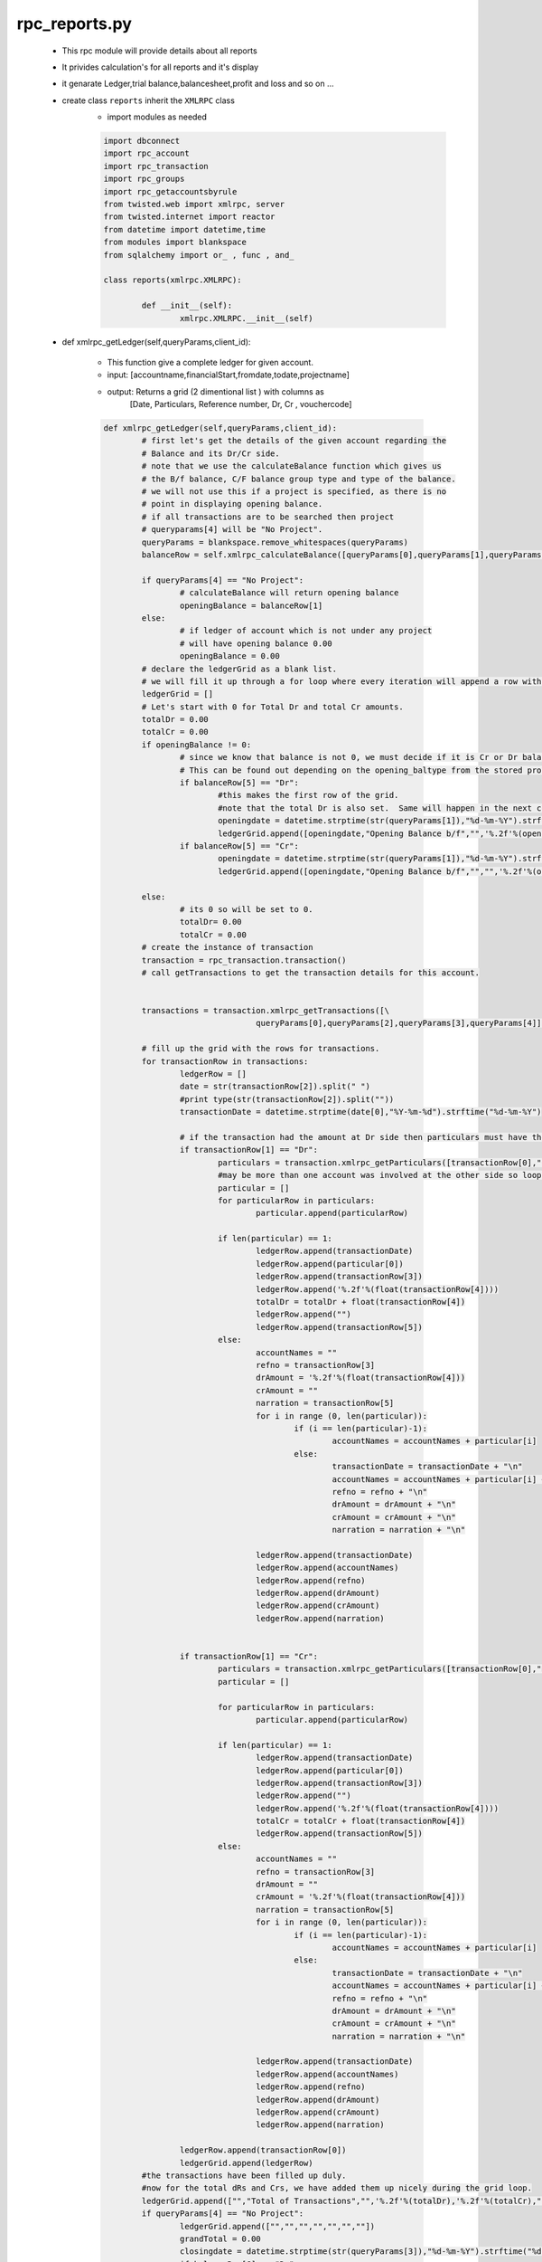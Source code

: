rpc_reports.py
++++++++++++++

	+ This rpc module will provide details about all reports
	+ It privides calculation's for all reports and it's display
	+ it genarate Ledger,trial balance,balancesheet,profit and loss
	  and so on ...  
	+ create class ``reports`` inherit the ``XMLRPC`` class
		- import modules as needed
		
		.. code-block:: python
		
			import dbconnect
			import rpc_account
			import rpc_transaction
			import rpc_groups
			import rpc_getaccountsbyrule
			from twisted.web import xmlrpc, server
			from twisted.internet import reactor
			from datetime import datetime,time
			from modules import blankspace
			from sqlalchemy import or_ , func , and_

			class reports(xmlrpc.XMLRPC):
	
				def __init__(self):
					xmlrpc.XMLRPC.__init__(self)
	
	+ def xmlrpc_getLedger(self,queryParams,client_id):
		
		- This function give a complete ledger for given account.  
		- input: [accountname,financialStart,fromdate,todate,projectname]
		- output: Returns a grid (2 dimentional list ) with columns as 
			[Date, Particulars, Reference number, Dr, Cr , vouchercode]
		
		.. code-block:: python
		
			def xmlrpc_getLedger(self,queryParams,client_id):
				# first let's get the details of the given account regarding the
				# Balance and its Dr/Cr side.
				# note that we use the calculateBalance function which gives us
				# the B/f balance, C/F balance group type and type of the balance.
				# we will not use this if a project is specified, as there is no 
				# point in displaying opening balance.
				# if all transactions are to be searched then project 
				# queryparams[4] will be "No Project".
				queryParams = blankspace.remove_whitespaces(queryParams)
				balanceRow = self.xmlrpc_calculateBalance([queryParams[0],queryParams[1],queryParams[2],queryParams[3]],client_id)
		
				if queryParams[4] == "No Project":
					# calculateBalance will return opening balance 
					openingBalance = balanceRow[1]
				else:
					# if ledger of account which is not under any project 
					# will have opening balance 0.00
					openingBalance = 0.00
				# declare the ledgerGrid as a blank list.
				# we will fill it up through a for loop where every iteration will append a row with 5 columns.
				ledgerGrid = []
				# Let's start with 0 for Total Dr and total Cr amounts.
				totalDr = 0.00
				totalCr = 0.00
				if openingBalance != 0:
					# since we know that balance is not 0, we must decide if it is Cr or Dr balance.
					# This can be found out depending on the opening_baltype from the stored procedure calculateBalance.
					if balanceRow[5] == "Dr":
						#this makes the first row of the grid.
						#note that the total Dr is also set.  Same will happen in the next condition for Cr.
						openingdate = datetime.strptime(str(queryParams[1]),"%d-%m-%Y").strftime("%d-%m-%Y")
						ledgerGrid.append([openingdate,"Opening Balance b/f","",'%.2f'%(openingBalance),"","",""])
					if balanceRow[5] == "Cr":
						openingdate = datetime.strptime(str(queryParams[1]),"%d-%m-%Y").strftime("%d-%m-%Y")
						ledgerGrid.append([openingdate,"Opening Balance b/f","","",'%.2f'%(openingBalance),"",""])
				
				else:
					# its 0 so will be set to 0.
					totalDr= 0.00
					totalCr = 0.00
				# create the instance of transaction 
				transaction = rpc_transaction.transaction()
				# call getTransactions to get the transaction details for this account.
		
		
				transactions = transaction.xmlrpc_getTransactions([\
							queryParams[0],queryParams[2],queryParams[3],queryParams[4]],client_id)
		
				# fill up the grid with the rows for transactions.
				for transactionRow in transactions:
					ledgerRow = []
					date = str(transactionRow[2]).split(" ")
					#print type(str(transactionRow[2]).split(""))
					transactionDate = datetime.strptime(date[0],"%Y-%m-%d").strftime("%d-%m-%Y")
			
					# if the transaction had the amount at Dr side then particulars must have the names of accounts involved in Cr.
					if transactionRow[1] == "Dr":
						particulars = transaction.xmlrpc_getParticulars([transactionRow[0],"Cr"],client_id)
						#may be more than one account was involved at the other side so loop through.
						particular = []
						for particularRow in particulars:
							particular.append(particularRow)
					
						if len(particular) == 1:
							ledgerRow.append(transactionDate)
							ledgerRow.append(particular[0])
							ledgerRow.append(transactionRow[3])
							ledgerRow.append('%.2f'%(float(transactionRow[4])))
							totalDr = totalDr + float(transactionRow[4])
							ledgerRow.append("")
							ledgerRow.append(transactionRow[5])
						else:
							accountNames = ""
							refno = transactionRow[3]
							drAmount = '%.2f'%(float(transactionRow[4]))
							crAmount = ""
							narration = transactionRow[5]
							for i in range (0, len(particular)):
								if (i == len(particular)-1):
									accountNames = accountNames + particular[i]
								else:
									transactionDate = transactionDate + "\n"
									accountNames = accountNames + particular[i] + "\n"
									refno = refno + "\n"
									drAmount = drAmount + "\n"
									crAmount = crAmount + "\n"
									narration = narration + "\n"
						
							ledgerRow.append(transactionDate)
							ledgerRow.append(accountNames)
							ledgerRow.append(refno)
							ledgerRow.append(drAmount)
							ledgerRow.append(crAmount)
							ledgerRow.append(narration)
					
				
					if transactionRow[1] == "Cr":
						particulars = transaction.xmlrpc_getParticulars([transactionRow[0],"Dr"],client_id)
						particular = []
				
						for particularRow in particulars:
							particular.append(particularRow)
					
						if len(particular) == 1:
							ledgerRow.append(transactionDate)
							ledgerRow.append(particular[0])
							ledgerRow.append(transactionRow[3])
							ledgerRow.append("")
							ledgerRow.append('%.2f'%(float(transactionRow[4])))
							totalCr = totalCr + float(transactionRow[4])
							ledgerRow.append(transactionRow[5])
						else:
							accountNames = ""
							refno = transactionRow[3]
							drAmount = ""
							crAmount = '%.2f'%(float(transactionRow[4]))
							narration = transactionRow[5]
							for i in range (0, len(particular)):
								if (i == len(particular)-1):
									accountNames = accountNames + particular[i]
								else:
									transactionDate = transactionDate + "\n"
									accountNames = accountNames + particular[i] + "\n"
									refno = refno + "\n"
									drAmount = drAmount + "\n"
									crAmount = crAmount + "\n"
									narration = narration + "\n"
						
							ledgerRow.append(transactionDate)
							ledgerRow.append(accountNames)
							ledgerRow.append(refno)
							ledgerRow.append(drAmount)
							ledgerRow.append(crAmount)
							ledgerRow.append(narration)
				
					ledgerRow.append(transactionRow[0])
					ledgerGrid.append(ledgerRow)
				#the transactions have been filled up duly.
				#now for the total dRs and Crs, we have added them up nicely during the grid loop.
				ledgerGrid.append(["","Total of Transactions","",'%.2f'%(totalDr),'%.2f'%(totalCr),"",""])
				if queryParams[4] == "No Project":
					ledgerGrid.append(["","","","","","",""])
					grandTotal = 0.00
					closingdate = datetime.strptime(str(queryParams[3]),"%d-%m-%Y").strftime("%d-%m-%Y")
					if balanceRow[6] == "Dr":
					#this is a Dr balance which will be shown at Cr side.
					#Difference will be also added to Cr for final balancing.
						ledgerGrid.append([closingdate,"Closing Balance b/f","","",'%.2f'%(balanceRow[2]),"",""])
						grandTotal =float(balanceRow[4])  + float(balanceRow[2])
					if balanceRow[6] == "Cr":
					#now exactly the opposit, see the explanation in the if condition preceding this one.

						ledgerGrid.append([closingdate,"Closing Balance b/f","",'%.2f'%(balanceRow[2]),"","",""])
						grandTotal =float(balanceRow[3])  + float(balanceRow[2])
					ledgerGrid.append(["","Grand Total","",'%.2f'%(grandTotal),'%.2f'%(grandTotal),"",""])
				#we are ready with the complete ledger, so lets send it out!
				return ledgerGrid
			
	+ def xmlrpc_calculateBalance(self,queryParams,client_id):
	
		- calculate closing balance of given accounts 
		- Returns a grid of 4 columns and number of 
		  rows depending on number of accounts.
		- input:
		  [accountname,org_financial_from,report_from_date,report_to_date]
		- returns:
		  [group_name,bal_brought,curbal,total_DrBal,total_CrBal,opening_baltype,baltype]
		  
		 .. code-block:: python
		 
			def xmlrpc_calculateBalance(self,queryParams,client_id):
				# get the groupname accourding to ac
				statement = "select groupname\
					     from group_subgroup_account\
					     where accountname = '"+queryParams[0]+"'"
				result = dbconnect.engines[client_id].execute(statement).fetchone()
		
				group_name = result[0]
			
				statement = "select openingbalance\
					      from group_subgroup_account\
					      where accountname = '"+queryParams[0]+"'"
				result = dbconnect.engines[client_id].execute(statement).fetchone()
				opening_balance = result[0]
				#print "opening_balance"
				#print opening_balance
				financial_fromdate = str(datetime.strptime(str(queryParams[1]),"%d-%m-%Y"))
				report_fromdate =  str(datetime.strptime(str(queryParams[2]),"%d-%m-%Y"))
				report_todate =  str(datetime.strptime(str(queryParams[3]),"%d-%m-%Y"))
		
				if financial_fromdate == report_fromdate:
					if opening_balance == 0:
				 		bal_brought = opening_balance 
		     				opening_baltype = 0
				 		baltype = 0
			     		if (opening_balance < 0) and (group_name == 'Current Asset' \
			     							or group_name == 'Fixed Assets'\
			     							or group_name == 'Investment' \
			     							or group_name == 'Loans(Asset)' \
			     							or group_name == 'Miscellaneous Expenses(Asset)'): 
						bal_brought = abs(opening_balance) 
				 		opening_baltype = 'Cr' 
				 		baltype = 'Cr'
				 		
					if (opening_balance > 0) and (group_name == 'Current Asset' \
										or group_name =='Fixed Assets'\
										or group_name == 'Investment' \
										or group_name == 'Loans(Asset)' \
										or group_name == 'Miscellaneous Expenses(Asset)'): 
						bal_brought = opening_balance
						opening_baltype = 'Dr'
						baltype = 'Dr'
				
					if (opening_balance < 0 ) and (group_name == 'Corpus' \
										or group_name == 'Capital' \
										or group_name == 'Current Liability' \
										or group_name == 'Loans(Liability)' \
										or group_name == 'Reserves'):
						bal_brought = abs(opening_balance)
						opening_baltype = 'Dr'
						baltype = 'Dr'
	
					if (opening_balance > 0) and (group_name == 'Corpus' \
										or group_name == 'Capital' \
										or group_name == 'Current Liability'\
										or group_name == 'Loans(Liability)'\
										or group_name == 'Reserves'):
						bal_brought = opening_balance
						opening_baltype = 'Cr'
						baltype = 'Cr'
					#print baltype	
		
				else:
					statement = "select sum(amount) as dr_amount\
						from view_voucherbook \
						where account_name = '"+queryParams[0]+"'\
						and typeflag = 'Dr' \
						and reffdate >= '"+financial_fromdate+"' \
						and reffdate < '"+report_fromdate+"'\
						and flag = 1"
	
					result = dbconnect.engines[client_id].execute(statement).fetchone()
					total_dr_upto_from = result[0]
			
					statement = "select sum(amount) as cr_amount \
						from view_voucherbook \
						where account_name ='"+queryParams[0]+"'\
						and typeflag = 'Cr' \
						and reffdate >= '"+financial_fromdate+"' \
						and reffdate < '"+report_fromdate+"' \
						and flag = 1"
				
					result = dbconnect.engines[client_id].execute(statement).fetchone()
					total_cr_upto_from = result[0]
			
					if total_dr_upto_from == None: 
						total_dr_upto_from = 0
	
					if total_cr_upto_from == None:
						total_cr_upto_from = 0
	
					if opening_balance == 0:
						bal_brought = opening_balance

					if (opening_balance < 0) and (group_name == 'Current Asset'\
										or group_name == 'Fixed Assets'\
										or group_name == 'Investment' \
										or group_name == 'Loans(Asset)' \
										or group_name == 'Miscellaneous Expenses(Asset)'):
								
						total_cr_upto_from = total_cr_upto_from + abs(opening_balance)
	
					if (opening_balance > 0) and (group_name == 'Current Asset'\
										or group_name == 'Fixed Assets'\
										or group_name == 'Investment'\
										or group_name == 'Loans(Asset)'\
										or group_name == 'Miscellaneous Expenses(Asset)'):
										 
						total_dr_upto_from = total_dr_upto_from + opening_balance
	
					if (opening_balance < 0) and (group_name == 'Corpus'\
										or group_name == 'Capital'\
										or group_name == 'Current Liability'\
										or group_name == 'Loans(Liability)'\
										or group_name == 'Reserves'):
										 
						total_dr_upto_from = total_dr_upto_from + abs(opening_balance)
	
					if (opening_balance > 0) and (group_name == 'Corpus'\
										or group_name == 'Capital'\
										or group_name == 'Current Liability'\
										or group_name == 'Loans(Liability)'\
										or group_name == 'Reserves'):
										 
						total_cr_upto_from = total_cr_upto_from + opening_balance 
				
					if total_dr_upto_from > total_cr_upto_from: 
						bal_brought = total_dr_upto_from - total_cr_upto_from
						baltype = 'Dr'
						opening_baltype = 'Dr'
	
					if total_dr_upto_from < total_cr_upto_from:
						bal_brought = total_cr_upto_from - total_dr_upto_from 
						baltype = 'Cr'
						opening_baltype = 'Cr'
				
		
				statement = "select sum(amount) as dr_amount\
						from view_voucherbook\
						where typeflag = 'Dr'\
						and account_name = '"+queryParams[0]+"'\
						and reffdate >= '"+report_fromdate+"'\
						and reffdate <= '"+report_todate+"' \
						and flag = 1"
				result = dbconnect.engines[client_id].execute(statement).fetchone()
				total_DrBal = result[0]
		
				statement = "select sum(amount) as cr_amount\
						from view_voucherbook\
						where typeflag ='Cr'\
						and account_name = '"+queryParams[0]+"'\
						and reffdate >= '"+report_fromdate+"'\
						and reffdate <= '"+report_todate+"'\
						and flag = 1"
				result = dbconnect.engines[client_id].execute(statement).fetchone()
				total_CrBal = result[0]
		
				if total_CrBal == None: 
					total_CrBal = 0 
				if total_DrBal == None: 
					total_DrBal = 0 

				if baltype == 'Dr': 
					total_DrBal = total_DrBal + bal_brought 
				if baltype == 'Cr':
					total_CrBal = total_CrBal + bal_brought 

				if total_DrBal > total_CrBal: 
					curbal = total_DrBal - total_CrBal
					baltype = 'Dr'
				else:
					curbal = total_CrBal - total_DrBal
					baltype = 'Cr'

				calculate_balancelist = [group_name,bal_brought,curbal,total_DrBal,total_CrBal,opening_baltype,baltype]
				return calculate_balancelist
		
		
	+ def xmlrpc_getTrialBalance(self,queryParams,client_id):
		- gets trial balance as on the given date. 
		- returns a grid of 4 columns and number of 
		  rows depending on number of accounts.
		- this function returns a grid of 4 columns contaning 
		  trial balance.
		- number of rows in this grid will depend on the number 
		  of accounts in the database.
		- the function first makes a call to the getAllAccounts 
		  from rpc_account to get accountlist
		- then a loop runs through the list of accounts.
		  on every iteration it calls the ``calculateBalance`` and 
		  passes the account as a parameter along with the financial start
		  from_date and to_date
		- note that trial balance is always calculated from the starting 
		  of the financial year.
		- also in the for loop we see if the typeflag for the balance 
		  for given account is Dr or Cr.
		- if the balance is Dr then we put the amount in the 4th column, 
		  with the 5th column blank.
		- if the typeflag is ``credit`` then we put the amount in the 5th row, 
		  leaving the 4th as blank.
		  and vice varsa
		- input: [org_financial_from,from_date,to_date]
		- output: [serial no , accountname , groupname , debit bal , creadit bal ]
		 	and [total debit , total credit]
		 	
		.. code-block:: python
		
			def xmlrpc_getTrialBalance(self,queryParams,client_id):
				queryParams = blankspace.remove_whitespaces(queryParams)
				account = rpc_account.account()
				accounts = account.xmlrpc_getAllAccountNames(client_id)
				trialBalance = []
				srno =1
				total_dr = 0.00
				total_cr = 0.00
		
				for account in accounts:
			
					closingRow = self.xmlrpc_calculateBalance([account,queryParams[0],queryParams[1],queryParams[2]],client_id)
			
					if float(closingRow[2])!= 0:
						trialRow = []
						trialRow.append(srno)
						trialRow.append(account)
						trialRow.append(closingRow[0])
						if closingRow[6] == "Cr":
							total_cr = total_cr + float(closingRow[2])
							trialRow.append("")
							trialRow.append('%.2f'%float(closingRow[2]))
						if closingRow[6] == "Dr":
							total_dr = total_dr + float(closingRow[2])
							trialRow.append('%.2f'%float(closingRow[2]))
							trialRow.append("")
						srno = srno +1
						trialBalance.append(trialRow)
				total_balances = ["","","",'%.2f'%total_dr,'%.2f'%total_cr]
				trialBalance.append(total_balances)
	
				return trialBalance
		
	+ def xmlrpc_getGrossTrialBalance(self,queryParams,client_id):
		
		- just like the getTrialBalance, this function returns
		  list of balances of all accounts.
		- instead of the current balance it provides 
		  the total Dr and total Cr for all accounts.
		- input: [serial no , accountname , groupname , debit bal , creadit bal ]
		 	and [total debit , total credit]
		 	
		.. code-block:: python
		
			def xmlrpc_getGrossTrialBalance(self,queryParams,client_id):
				account = rpc_account.account()
				accounts = account.xmlrpc_getAllAccountNames(client_id)
				trialBalance = []
				srno =1
				total_dr = 0.00
				total_cr = 0.00
				for acc in accounts:
			
					closingRow = self.xmlrpc_calculateBalance(\
								[acc,queryParams[0],queryParams[1],queryParams[2]],client_id)
			
					if float(closingRow[3]) != 0 or float(closingRow[4]) != 0:
						trialRow = []
						trialRow.append(srno)
						trialRow.append(acc)
						trialRow.append(closingRow[0])
						trialRow.append('%.2f'%float(closingRow[3]))
						trialRow.append('%.2f'%float(closingRow[4]))
						total_dr = total_dr + float(closingRow[3])
						total_cr = total_cr + float(closingRow[4])
						srno = srno +1
						trialBalance.append(trialRow)
				total_balances = ['','','','%.2f'%total_dr,'%.2f'%total_cr]
				trialBalance.append(total_balances)
				return trialBalance	
	
	+ def xmlrpc_getExtendedTrialBalance(self,queryParams,client_id):
		- gets extended trial balance as on the given date. 
		- Returns a grid of 7 columns and number of rows 
		  depending on number of accounts.
		
		.. code-block:: python
		
			def xmlrpc_getExtendedTrialBalance(self,queryParams,client_id):  
				queryParams = blankspace.remove_whitespaces(queryParams)
				account = rpc_account.account()
				accounts = account.xmlrpc_getAllAccountNames(client_id)
				trialBalance = []
				srno =1
				total_dr = 0.00
				total_cr = 0.00
				total_ExtendedCr = 0.00
				total_ExtendedDr = 0.00
				for acc in accounts:
			
					closingRow = self.xmlrpc_calculateBalance(\
								[acc,queryParams[0],queryParams[1],queryParams[2]],client_id)
			
					if float(closingRow[1]) != 0 or float(closingRow[3]) != 0 or float(closingRow[4]) != 0:
						trialRow = []
						trialRow.append(srno)
						trialRow.append(acc)
						trialRow.append(closingRow[0])
						if float(closingRow[1]) != 0 and closingRow[5] == "Dr":
							trialRow.append('%.2f'%float(closingRow[1])+"(Dr)")
							trialRow.append('%.2f'%(float(closingRow[3])- float(closingRow[1])))
							total_dr = total_dr + (float(closingRow[3]) - float(closingRow[1]))
							trialRow.append('%.2f'%float(closingRow[4]))
							total_cr = total_cr +float(closingRow[4])
						if float(closingRow[1]) != 0 and closingRow[5] == "Cr":
							trialRow.append('%.2f'%float(closingRow[1])+"(Cr)")
							trialRow.append('%.2f'%float(closingRow[3]))
							total_dr = total_dr + float(closingRow[3])
							trialRow.append('%.2f'%(float(closingRow[4])- float(closingRow[1])))
							total_cr = total_cr + (float(closingRow[4]) - float(closingRow[1]))
						if float(closingRow[1]) == 0:
							trialRow.append("")
							trialRow.append('%.2f'%float(closingRow[3]))
							total_dr = total_dr + float(closingRow[3])
							trialRow.append('%.2f'%float(closingRow[4]))
							total_cr = total_cr + float(closingRow[4])
						if closingRow[6] == "Dr":
							trialRow.append('%.2f'%float(closingRow[2]))
							trialRow.append("")
							total_ExtendedDr = total_ExtendedDr + float(closingRow[2])
						if closingRow[6] == "Cr":
							trialRow.append("")
							trialRow.append('%.2f'%float(closingRow[2]))
							total_ExtendedCr = total_ExtendedCr + float(closingRow[2]) 
						srno = srno +1
						trialBalance.append(trialRow)
				total_balances = ['','','','','%.2f'%total_dr,'%.2f'%total_cr,'%.2f'%total_ExtendedDr,'%.2f'%total_ExtendedCr]
				trialBalance.append(total_balances)
				return trialBalance
		
	+ def xmlrpc_getProjectStatementReport(self,queryParams,client_id):
		- it gives project statement report
		- input: [projectname,financial_fromdate,fromdate,todate]
		- output: list of list [serialno,accountname,groupname,totalDr,totalCr]
		
		.. code-block:: python
		
			def xmlrpc_getProjectStatementReport(self,queryParams,client_id):
				account = rpc_account.account()
				group = rpc_groups.groups()
				projectAccounts =account.xmlrpc_getAccountNamesByProjectName([str(queryParams[0])],client_id)
				totalDr = 0.00
				totalCr = 0.00
				srno = 1
				projectStatement = []
				for accountRow in projectAccounts:
			
					groupRow = group.xmlrpc_getGroupNameByAccountName([accountRow],client_id)
					accountGroup = groupRow[0]
					resultRow = self.xmlrpc_getProjectStatement(\
					[queryParams[0],accountRow,queryParams[1],queryParams[2],queryParams[3]],client_id)
			
					if(('%.2f'%float(resultRow[0])!= "0.00" )or('%.2f'%float(resultRow[1])!="0.00")):
						statementRow = [srno,accountRow,accountGroup,'%.2f'%float(resultRow[0]),'%.2f'%float(resultRow[1])]
						totalDr = totalDr + resultRow[0]
						totalCr = totalCr + resultRow[1]
						srno = srno +1
						projectStatement.append(statementRow)
				projectStatement.append(["","","",'%.2f'%float(totalDr),'%.2f'%float(totalCr)])
				return projectStatement
	
	+ def xmlrpc_getProjectStatement(self,queryParams,client_id):
	
		- it gives project statement grid .
		- input: [projectname,accountname,financial_fromdate,fromdate,todate]
		- output: [total_debit,total_credit]
		
		.. code-block:: python
		
			def xmlrpc_getProjectStatement(self,queryParams,client_id):
				financial_fromdate = str(datetime.strptime(str(queryParams[2]),"%d-%m-%Y"))
				report_fromdate =  str(datetime.strptime(str(queryParams[3]),"%d-%m-%Y"))
				report_todate =  str(datetime.strptime(str(queryParams[4]),"%d-%m-%Y"))
				transaction = rpc_transaction.transaction()
				projectcode = transaction.xmlrpc_getProjectcodeByProjectName([queryParams[0]],client_id)
				statement = "select sum(amount)\
					     		from view_voucherbook\
					     		where projectcode = '"+str(projectcode)+"'\
					     		and account_name = '"+str(queryParams[1])+"'\
					     		and reffdate >= '"+report_fromdate+"'\
							and reffdate <= '"+report_todate+"' \
					     		and typeflag = 'Dr'\
							and flag = 1"  	
				totalDr = dbconnect.engines[client_id].execute(statement).fetchone()
				total_dr = totalDr[0]
				statement = "select sum(amount)\
					     		from view_voucherbook\
					     		where projectcode = '"+str(projectcode)+"'\
					     		and account_name = '"+str(queryParams[1])+"'\
					     		and reffdate >= '"+report_fromdate+"'\
							and reffdate <= '"+report_todate+"' \
					     		and typeflag = 'Cr'\
							and flag = 1"  	
				totalCr = dbconnect.engines[client_id].execute(statement).fetchone()
				total_cr = totalCr[0]
		
				if total_dr == None:
					total_dr = 0.00
		
				if total_cr == None:
					total_cr = 0.00	
				
				return [total_dr,total_cr]
	
	+ def xmlrpc_getBalancesheet(self,queryParams,client_id):
		
		- gets trial balance as on the given date.
		- returns a grid of 4 columns and number of rows depending 
		  on number of accounts.
		- This function returns a grid of 4 columns contaning balancesheet.
		- Number of rows in this grid will depend on the number 
		  of accounts in the database.
		- input: [org_financial_from,from_date,to_date]
		
		.. code-block:: python
		
			def xmlrpc_getBalancesheet(self,queryParams,client_id):
				assetGrpCodes = [6,2,10,9,13]
				liabilitiesGrpCodes = [1,3,11,12]
				balancesheet = []
				assetSrno = 1; liabilitiesSrno = 1
				total_asset_balances = 0.00; 
				total_liabilities_balances = 0.00
				tot_capital = 0.00 
				tot_currliabilities = 0.00 
				tot_loansliabilities = 0.00
				tot_reserves = 0.00
				tot_fixedasset = 0.00
				tot_currentasset = 0.00
				tot_loansasset = 0.00
				tot_investment = 0.00
				tot_miscExpense = 0.00
				account = rpc_account.account()
				for grpCode in liabilitiesGrpCodes:
			
					accounts = account.xmlrpc_getAccountNamesByGroupCode([grpCode],client_id)
					if accounts != []:
			
						for acc in accounts:
							assetrow = []; liabilitiesrow = []
							closingRow = self.xmlrpc_calculateBalance(\
								[acc,queryParams[0],queryParams[1],queryParams[2]],client_id)
				
							if closingRow[6] == "Cr":
								closingBalanceAmount = float(closingRow[2]) 
							else:
								closingBalanceAmount = - float(closingRow[2])
							if closingBalanceAmount != 0:
								liabilitiesrow.append(liabilitiesSrno)
								liabilitiesrow.append(grpCode)
								liabilitiesrow.append(acc)
								liabilitiesrow.append('%.2f'%(closingBalanceAmount))
								if (grpCode == 1):
									tot_capital += closingBalanceAmount
								if (grpCode == 3):
									tot_currliabilities += closingBalanceAmount
								if (grpCode == 11):
									tot_loansliabilities += closingBalanceAmount
								if (grpCode == 12):
									tot_reserves += closingBalanceAmount
								total_liabilities_balances += closingBalanceAmount
								balancesheet.append(liabilitiesrow)
								liabilitiesSrno += 1
				for grpCode in assetGrpCodes:
					accounts = account.xmlrpc_getAccountNamesByGroupCode([grpCode],client_id)
					if accounts != []:
						for acc in accounts:
							assetrow = []; liabilitiesrow = []
							closingRow = self.xmlrpc_calculateBalance(\
								[acc,queryParams[0],queryParams[1],queryParams[2]],client_id)
				
							if closingRow[6] == "Dr":
								closingBalanceAmount = float(closingRow[2]) 
							else:
								closingBalanceAmount = - float(closingRow[2]) 
							if closingBalanceAmount != 0:
								assetrow.append(assetSrno)
								assetrow.append(grpCode)
								assetrow.append(acc)
								assetrow.append('%.2f'%(closingBalanceAmount))
								if (grpCode == 6):
									tot_fixedasset += closingBalanceAmount
								if (grpCode == 2):
									tot_currentasset += closingBalanceAmount
								if (grpCode == 10):
									tot_loansasset += closingBalanceAmount
								if (grpCode == 9):
									tot_investment += closingBalanceAmount
								if (grpCode == 13):
									tot_miscExpense += closingBalanceAmount
								total_asset_balances += closingBalanceAmount
								balancesheet.append(assetrow)
								assetSrno += 1
				balancesheet.append(assetSrno - int(1))
				balancesheet.append(liabilitiesSrno - int(2))
				balancesheet.append('%.2f'%(float(tot_investment)))
				balancesheet.append('%.2f'%(float(tot_loansasset)))
				balancesheet.append('%.2f'%(float(tot_currentasset)))
				balancesheet.append('%.2f'%(float(tot_fixedasset)))
				balancesheet.append('%.2f'%(float(tot_miscExpense)))
				balancesheet.append('%.2f'%(float(tot_currliabilities)))
				balancesheet.append('%.2f'%(float(tot_loansliabilities)))
				balancesheet.append('%.2f'%(float(tot_capital)))
				balancesheet.append('%.2f'%(float(tot_reserves)))
				balancesheet.append('%.2f'%(float(total_liabilities_balances)))
				balancesheet.append('%.2f'%(float(total_asset_balances)))
		
				return balancesheet
		
	+ def xmlrpc_getBalancesheetDisplay(self,queryParams,client_id):	
		
		- note that this function is not do any calculations
		  it is just for the format for front end display.
		- it will take the return grid of ``getBalancesheet``.
		- to rearrange the data in a particular manner for display. 
		- input: [org_financial_from,from_date,to_date,reportflag,orgtype,balancesheet_type]
		
		.. code-block:: python 
		
			def xmlrpc_getBalancesheetDisplay(self,queryParams,client_id):
				# flag to check balancesheet or profitloss
				reportFlag = queryParams[3]
				balancesheet_type = queryParams[5] # type of balancesheet
				orgtype = queryParams[4] # type of organisation, NGO or Profit Making
				finallist = [] # initialize empty list for final grid
				corpuslist = [] # initialize empty list for left table(Corpus or Capital)
				assetslist = [] # initialize empty list for final grid(Properties n Assets)
				LeftList = []
			
				# get the values of balacesheet to rearrange it
				trialdata = self.xmlrpc_getBalancesheet(queryParams,client_id)
		
				baltrialdata = trialdata
		
				assSrno = trialdata[len(trialdata) - int(13)] 
				liaSrno = trialdata[len(trialdata) - int(12)]
				if (assSrno > liaSrno):
					rowFlag = "liabilities"
					rows = assSrno - liaSrno
				elif (assSrno < liaSrno):
					rowFlag = "asset"
					rows = liaSrno - assSrno
				else:
					rowFlag = ""
			
				assetrowcolor = assSrno + int(4)
				liabilitiesrowcolor = liaSrno + int(4)
				tot_miscellaneous = trialdata[len(trialdata) - int(7)]
				tot_investment = trialdata[len(trialdata) - int(11)]
				tot_loansasset = trialdata[len(trialdata) - int(10)]
				tot_currentasset = trialdata[len(trialdata) - int(9)]
				tot_fixedasset = trialdata[len(trialdata) - int(8)]
				tot_capital = trialdata[len(trialdata) - int(4)]
				tot_currlia = trialdata[len(trialdata) - int(6)]
				tot_loanlia = trialdata[len(trialdata) - int(5)]
				tot_reserves = trialdata[len(trialdata) - int(3)]
				ballength = len(trialdata) - int(13)
				lialength = len(trialdata) - int(1)
				asslength = len(trialdata) - int(2)
				reportFlag = "balancesheet"
				# To get NetProfit and NetLoss from profit and loss and display in balncesheet 
				profitloss = self.xmlrpc_getProfitLossDisplay(queryParams,client_id)
		
				totalDr = trialdata[lialength]
				totalCr = trialdata[asslength]
				Flag = profitloss[0]
		
				pnlcr = float(totalCr) + float(profitloss[1])
				pnldr = float(totalDr) + float(profitloss[1])
				pnl1 = '%.2f'%float(pnlcr)
				pnl2 = '%.2f'%float(pnldr)
				Rcount = 0 # counter to count rightside(assets colo rows)
				Lcount = 0 # counter to count leftside(Capital& Liabilities row)
		
				if Flag =="netProfit":
		
					if float(totalDr) > float(pnlcr):
			
						difamount ='%.2f'%(float(totalDr) - float(pnlcr))
					else:
						difamount = '%.2f'%(float(pnlcr)-float(totalDr))
				else:
					if float(totalCr) > float(pnldr):
			
						difamount = '%.2f'%(float(totalCr) - float(pnldr))
					else:
						difamount = '%.2f'%(float(pnldr)-float(totalCr))# get the values of balacesheet to rearrange it
			
					
				if balancesheet_type == "Conventional Balance Sheet": 
			
				
					if (orgtype == "NGO"):
			
						groupname = "Corpus & Liabilities"
			
					if (orgtype == "Profit Making"):
			
						groupname = "Capital & Liabilities"
			
					corpuslist.append([groupname,"Debit","Credit","Total Amount"])	
			
					#Lcount = Lcount+1		
				
			
					if (tot_capital != "0.00"):
				
						if (orgtype == "NGO"):
			
							groupname="CORPUS"
				
						if (orgtype == "Profit Making"):
				
							groupname="CAPITAL"
				
						corpuslist.append([groupname,"","",""])
				
						Lcount = Lcount+1
						
						for i in range (0, ballength):
				
							if (baltrialdata[i][1] == 1):
					
								accountname = baltrialdata[i][2]
								amount = float(baltrialdata[i][3])
								if(amount<0):
									corpuslist.append(["         "+accountname,"",'%.2f'%(abs(amount)),""])
							
								else:
									corpuslist.append(["         "+accountname,'%.2f'%(amount),"",""])
							
								Lcount = Lcount+1
						
						corpuslist.append(["","","",tot_capital])
					
						Lcount = Lcount+1
					
					if (tot_reserves != "0.00"):
			
						corpuslist.append(["RESERVES","","",""])
					
						Lcount = Lcount+1
					
						for i in range (0, ballength):
				
							if (baltrialdata[i][1] == 12):
					
								accountname = baltrialdata[i][2]
								amount = float(baltrialdata[i][3])
						
								if(amount<0):
									corpuslist.append(["         "+accountname,"",'%.2f'%(abs(amount)),""])
							
								else:	
									corpuslist.append(["         "+accountname,'%.2f'%(amount),"",""])
							
								Lcount = Lcount+1
				
						corpuslist.append(["","","",tot_reserves])	
						Lcount = Lcount+1	
				
					if (tot_loanlia != "0.00"):
				
						corpuslist.append(["LOANS(Liability)","","",""])
						Lcount = Lcount+1		
				
						for i in range (0, ballength):
							if (baltrialdata[i][1] == 11):
								accountname = baltrialdata[i][2]
								amount = float(baltrialdata[i][3])
						
								if(amount<0):
						
									corpuslist.append(["         "+accountname,"",'%.2f'%(abs(amount)),""])
								else:
						
									corpuslist.append(["         "+accountname,'%.2f'%(amount),"",""])
							
								Lcount = Lcount+1	
			
						corpuslist.append(["","","",tot_loanlia])		
						Lcount = Lcount+1
			
					if (tot_currlia != "0.00"):
					
						corpuslist.append(["CURRENT LIABILITIES","","",""])
						Lcount = Lcount+1		
				
						for i in range (0, ballength):
				
							if (baltrialdata[i][1] == 3):
					
								accountname = baltrialdata[i][2]
								amount = float(baltrialdata[i][3])
						
								if(amount < 0):
									corpuslist.append(["         "+accountname,"",'%.2f'%(abs(amount)),""])
							
								else:	
									corpuslist.append(["         "+accountname,'%.2f'%(amount),"",""])
								Lcount = Lcount+1
				
						corpuslist.append(["","","",tot_currlia])
						Lcount = Lcount+1
										
					if (Flag != "netLoss"):
				
						if (orgtype != "NGO"):
							flag = "NET PROFIT"
						else:
							flag = "NET SURPLUS"
					
					
						if (profitloss[1] != "0.00"):
							corpuslist.append(["",flag,profitloss[1],""])	
							Lcount = Lcount+1
							
					#else:
						#corpuslist.append(["","","",""])	
						#Lcount = Lcount+1	
			
					if (rowFlag == "liabilities"):
						for i in range (0, rows):
							corpuslist.append(["","","",""])	
							Lcount = Lcount+1	
			
					############# ASSETS ###################		
				
					assetslist.append(["Property & Assets","Debit","Credit","Total amount"])	
					#Rcount = Rcount+1
			
					if (tot_fixedasset != "0.00"):	
			
						assetslist.append(["FIXED ASSETS","","",""])
						Rcount = Rcount+1
					
						for i in range (0, ballength):
				
							if (baltrialdata[i][1] == 6):
					
								accountname = baltrialdata[i][2]
								amount = float(baltrialdata[i][3])
								if(amount<0):
						
									assetslist.append(["         "+accountname,"",'%.2f'%(abs(amount)),""])
					
								else:	
									assetslist.append(["         "+accountname,'%.2f'%(amount),"",""])
								Rcount = Rcount+1
			
						assetslist.append(["","","",tot_fixedasset])	
						Rcount = Rcount+1
			
					if (tot_currentasset != "0.00"):
				
						groupname="CURRENT ASSETS"
						assetslist.append([groupname,"","",""])
						Rcount = Rcount+1	
				
						for i in range (0, ballength):
				
							if (baltrialdata[i][1] == 2):
					
								accountname = baltrialdata[i][2]
								amount = float(baltrialdata[i][3])
						
								if(amount < 0):
							
									assetslist.append(["         "+accountname,"",'%.2f'%(abs(amount)),""])
							
								else:	
									assetslist.append(["         "+accountname,'%.2f'%(amount),"",""])
								Rcount = Rcount+1
						
						assetslist.append(["","","",tot_currentasset])	
						Rcount = Rcount+1
				
					if (tot_loansasset != "0.00"):	
			
						groupname="LOANS(Asset)"
						assetslist.append([groupname,"","",""])
						Rcount = Rcount+1	
				
						for i in range (0, ballength):
				
							if (baltrialdata[i][1] == 10):
					
								accountname = baltrialdata[i][2]
								amount = float(baltrialdata[i][3])
						
								if(amount<0):
									assetslist.append(["         "+accountname,"",'%.2f'%(abs(amount)),""])
							
								else:	
									assetslist.append(["         "+accountname,'%.2f'%(amount),"",""])
						
								Rcount = Rcount+1
			
						assetslist.append(["","","",tot_loansasset])	
						Rcount = Rcount+1
				
					if (tot_investment != "0.00"):
				
						groupname="INVESTMENTS"
						assetslist.append([groupname,"","",""])
						Rcount = Rcount+1	
				
						for i in range (0, ballength):
							if (baltrialdata[i][1] == 9):
					
								accountname = baltrialdata[i][2]
								amount = float(baltrialdata[i][3])
						
								if(amount<0):
									assetslist.append(["         "+accountname,"",'%.2f'%(abs(amount)),""])
							
								else:	
									assetslist.append(["         "+accountname,'%.2f'%(amount),"",""])
						
								Rcount = Rcount+1
			
						assetslist.append(["","","",tot_investment])	
						Rcount = Rcount+1
			
					if (tot_miscellaneous != "0.00"):
				
						groupname="MISCELLANEOUS EXPENSES(Asset)"
						assetslist.append([groupname,"","",""])
						Rcount = Rcount+1	
				
						for i in range (0, ballength):
				
							if (baltrialdata[i][1] == 13):
					
								accountname = baltrialdata[i][2]
								amount = float(baltrialdata[i][3])
								if(amount<0):
									assetslist.append(["         "+accountname,"",'%.2f'%(abs(amount)),""])
							
								else:	
									assetslist.append(["         "+accountname,'%.2f'%(amount),"",""])
						
								Rcount = Rcount+1
			
						assetslist.append(["","","",tot_miscellaneous])	
						Rcount = Rcount+1
					
					if (Flag == "netLoss"):
				
						if (orgtype != "NGO"):
							flag = "NET LOSS"
						else:
							flag = "NET DEFICIT"
				
						if (profitloss[1] != "0.00"):	
							assetslist.append(["",flag,profitloss[1],""])# net surplus or net profit
							Rcount = Rcount+1
					#else:
						#assetslist.append(["","","",""])	
						#Rcount = Rcount+1
			
					if (Lcount > Rcount):
						diff = Lcount - Rcount
					
						for i in range(0,diff):
							assetslist.append(["","","",""])
					else:
						diff = Rcount - Lcount	
		
						for i in range(0,diff):
							corpuslist.append(["","","",""])
			
					if (Flag == "netLoss"):
						if (difamount != "0.00"):
							totalCr
						else:
							totalCr
					
						corpuslist.append(["TOTAL","","",totalCr])	
					
						if (difamount != "0.00"):
							pnl2
						else:
							pnl2
					
						assetslist.append(["TOTAL","","",pnl2])	
				
					if (Flag != "netLoss"):	
						if (difamount != "0.00"):
							pnl1
						else:
							pnl1
						corpuslist.append(["TOTAL","","",pnl1])	
					
						if (difamount != "0.00"):
							totalDr
						else:
							totalDr
					
						assetslist.append(["TOTAL","","",totalDr])	
				
					finallist.append(corpuslist)
					finallist.append(assetslist)
			
					difflist = [] # initialize empty list for empty spaces
			
					difflist.append(difamount)	
					finallist.append(difflist)
			
					return finallist
		
				if balancesheet_type == "Sources and Application of Funds": 
			
					LeftList.append(["Particulars","Debit","Credit","Amount","Amount"])
					LeftList.append(["SOURCES OF FUNDS","","","",""])	
					if (tot_capital != "0.00"):			
						if (orgtype == "NGO"):
							LeftList.append(["        CORPUS","","","",""])	
					
					
						if (orgtype == "Profit Making"):
							LeftList.append(["        OWNER'S CAPITAL","","","",""])		
					
						for i in range (0, ballength):
							if (baltrialdata[i][1] == 1):
								account = baltrialdata[i][2]
								amount = float(baltrialdata[i][3])
								if(amount<0):
									LeftList.append(["            "+account,"",'%.2f'%(abs(amount)),"",""])
								else:
									LeftList.append(["            "+account,'%.2f'%(amount),"","",""])
						if (orgtype == "NGO"):		
							LeftList.append(["TOTAL CORPUS","","","",tot_capital])
						else:
							LeftList.append(["TOTAL CAPITAL","","","",tot_capital])
					
					if (profitloss[1] != "0.00"):			
						LeftList.append(["        ADD: RESERVES","","","",""])				
						for i in range (0, ballength):
							if (baltrialdata[i][1] == 12):
								account =baltrialdata[i][2]
								amount = float(baltrialdata[i][3])
								if(amount<0):
									LeftList.append(["              "+account,"",'%.2f'%(abs(amount)),"",""])
								else:
									LeftList.append(["              "+account,'%.2f'%(amount),"","",""])
							
						if (Flag == "netLoss"):
					
							if (orgtype != "NGO"):
								flag ="Net Loss"
							else:
								flag="Net Deficit"
				
							LeftList.append(["              "+flag,profitloss[1],"","",""])	
					
							amount = float(tot_reserves) - float(profitloss[1])
					
							LeftList.append(["TOTAL RESERVES & SURPLUS","","","",'%.2f'%float(amount)])		
						else:
				
							if (orgtype != "NGO"):
								flag ="Net Profit"
							else:
								flag ="Net Surplus"
					
							amount =float(tot_reserves) + float(profitloss[1])
							LeftList.append(["              "+flag,profitloss[1],"","",""])	
							LeftList.append(["TOTAL RESERVES & SURPLUS","","","",'%.2f'%float(amount)])			
			
					if (tot_miscellaneous != "0.00"):		
						LeftList.append(["        LESS: MISCELLANEOUS EXPENSES(Asset)","","","",""])
						for i in range (0, ballength):
							if (baltrialdata[i][1] == 13):
								account =baltrialdata[i][2]
								amount = float(baltrialdata[i][3])
								if(amount<0):
									LeftList.append(["              "+account,"",'%.2f'%(abs(amount)),"",""])
								else:
									LeftList.append(["              "+account,'%.2f'%(amount),"","",""])
							
						LeftList.append(["TOTAL MISCELLANEOUS EXPENSES(Asset)","","",tot_miscellaneous,""])							
			
					if (Flag == "netLoss"):
						amount = float(tot_reserves) - float(profitloss[1]) - float(tot_miscellaneous)
					else:
						amount = float(tot_reserves) + float(profitloss[1]) - float(tot_miscellaneous)
			
					if (amount != 0):
						LeftList.append(["TOTAL OF OWNER'S FUNDS","","","",'%.2f'%float(amount)])
			
					if (tot_loanlia != "0.00"):	
						LeftList.append(["        BORROWED FUNDS","","","",""])
						LeftList.append(["        LOANS(Liability)","","","",""])
		
						for i in range (0, ballength):
							if (baltrialdata[i][1] == 11):
								account = baltrialdata[i][2]
								amount = float(baltrialdata[i][3])
								if(amount<0):
						
									LeftList.append(["            "+account,"",'%.2f'%(abs(amount)),"",""])
								else:
									LeftList.append(["            "+account,'%.2f'%(amount),"","",""])
						LeftList.append(["TOTAL BORROWED FUNDS","","","",tot_loanlia])
		
					if (difamount != "0.00"):
						if (Flag == "netLoss"):
							amount= float(tot_capital) + \
								float(tot_loanlia) + \
								(float(tot_reserves) - float(profitloss[1]) - float(tot_miscellaneous))
						else:
							amount= float(tot_capital) + \
								float(tot_loanlia) + \
								(float(tot_reserves) + float(profitloss[1]) - float(tot_miscellaneous))
						LeftList.append(["TOTAL FUNDS AVAILABLE / CAPITAL EMPLOYED","","","",'%.2f'%float(amount)])
					else:
						if (Flag == "netLoss"):
							amount= float(tot_capital) + \
								float(tot_loanlia) + \
								(float(tot_reserves) - float(profitloss[1]) - float(tot_miscellaneous))
						else:
							amount= float(tot_capital) + \
								float(tot_loanlia) + \
								(float(tot_reserves) + float(profitloss[1]) - float(tot_miscellaneous))
						LeftList.append(["TOTAL FUNDS AVAILABLE / CAPITAL EMPLOYED","","","",'%.2f'%float(amount)])
					finallist.append(LeftList)
		
					###################### secound list ####################
		
					RightList = []
					RightList.append(["Particulars","Debit","Credit","Amount","Amount"])
					RightList.append(["APPLICATION OF FUNDS","","","",""])
			
					if (tot_fixedasset != "0.00"):
						RightList.append(["        FIXED ASSETS","","","",""])
		
						for i in range (0, ballength):
							if (baltrialdata[i][1] == 6):
				
								account=baltrialdata[i][2]
								amount = float(baltrialdata[i][3])
								if(amount<0):
									RightList.append(["              "+account,"",'%.2f'%(abs(amount)),"",""])
								else:
									RightList.append(["              "+account,'%.2f'%(amount),"","",""])
						RightList.append(["TOTAL FIXED ASSETS(Net)","","","",tot_fixedasset])
			
					if (tot_investment != "0.00"):
						RightList.append(["        INVESTMENT","","","",""])	
		
						for i in range (0, ballength):
							if (baltrialdata[i][1] == 9):
								account =baltrialdata[i][2]
								amount = float(baltrialdata[i][3])
								if(amount<0):
									RightList.append(["              "+account,"",'%.2f'%(abs(amount)),"",""])
								else:
									RightList.append(["              "+account,'%.2f'%(amount),"","",""])
						RightList.append(["TOTAL LONG TERM INVESTMENTS","","","",tot_investment])
			
			
					if (tot_loansasset != "0.00"):
						RightList.append(["        LOANS(Asset)","","","",""])		
		
						for i in range (0, ballength):
							if (baltrialdata[i][1] == 10):
								account =baltrialdata[i][2]
								amount = float(baltrialdata[i][3])
								if(amount<0):
									RightList.append(["              "+account,"",'%.2f'%(abs(amount)),"",""])
								else:
									RightList.append(["              "+account,'%.2f'%(amount),"","",""])
						RightList.append(["TOTAL LOANS(Asset)","","","",tot_loansasset])
			
					if (tot_currentasset != "0.00"):
						RightList.append(["        WORKING CAPITAL","","","",""])		
						RightList.append(["        CURRENT ASSETS","","","",""])	
		
						for i in range (0, ballength):
							if (baltrialdata[i][1] == 2):
								account=baltrialdata[i][2]
								amount = float(baltrialdata[i][3])
								if(amount<0):
									RightList.append(["              "+account,"",'%.2f'%(abs(amount)),"",""])
								else:
									RightList.append(["              "+account,'%.2f'%(amount),"","",""])
						RightList.append(["TOTAL CURRENT ASSETS","","",tot_currentasset,""])
			
					if (tot_currlia != "0.00"):		
						RightList.append(["        LESS:","","","",""])
						RightList.append(["        CURRENT LIABILITIES","","","",""])
			
						for i in range (0, ballength):
							if (baltrialdata[i][1] == 3):
								account=baltrialdata[i][2]
								amount = float(baltrialdata[i][3])
								if(amount<0):
									RightList.append(["              "+account,"",'%.2f'%(abs(amount)),"",""])
								else:
									RightList.append(["              "+account,'%.2f'%(amount),"","",""])
						RightList.append(["TOTAL CURRENT LIABILITIES","","",tot_currlia,""])
			
			
					amount = float(tot_currentasset) - float(tot_currlia)
					if (amount != 0):
			
						RightList.append(["NET CURRENT ASSETS OR WORKING CAPITAL","","","",'%.2f'%float(amount)])	
						RightList.append(["        CURRENT ASSETS","","","",""])	
		
			
					if (difamount != "0.00"):
						amount= float(tot_fixedasset) + \
							float(tot_investment) + \
							float(tot_loansasset) + (float(tot_currentasset) - float(tot_currlia))
						RightList.append(["TOTAL FUNDS AVAILABLE / CAPITAL EMPLOYED","","","",'%.2f'%float(amount)])
					else:
						amount= float(tot_fixedasset) + \
							float(tot_investment) + \
							float(tot_loansasset) + (float(tot_currentasset) - float(tot_currlia))
						RightList.append(["TOTAL FUNDS AVAILABLE / CAPITAL EMPLOYED","","","",'%.2f'%float(amount)])
					finallist.append(RightList)
		
					if (difamount != "0.00"):
						flag = difamount
			
					else:
						flag=""
			
					finallist.append([flag])
			
					return finallist
			
	+ def xmlrpc_getProfitLossReport(self,queryParams,client_id):
		- gets profit and loss as on the given date.
		- Returns a grid of 4 columns and number of rows 
		  depending on number of accounts.
		- This function returns a grid of 4 columns 
		  contaning profit and loss details.
		- Number of rows in this grid will depend on the number 
		  of accounts in the database.
		- For profit and loss the accounts from group ``direct income``
		  and ``indirect income`` and ``expence`` are invoke.
		- The function first makes a call to the``getAccountsByGroupCode``
		  and stores the list.
		- then a loop runs through the list of accounts.
		  on every iteration it calls the ``calculateBalance`` 
		  and passes the account as a parameter along with the 
		  financial start, Calculate_from and calculate_to.
		- Note: profit and loss is always calculated from 
		  the starting of the financial year.
		- the total of each group of accounts is calculated 
		  separately for calculation purpose.
		- input: [org_financial_from,from_date,to_date]
		- output: List of list [serial no,groupcode,accountname,amount,balancetype]
		
		.. code-block:: python
		
			def xmlrpc_getProfitLossReport(self,queryParams,client_id):
				grpCodes = [4,5,7,8]
				profitloss = []
				srno = 1
				total_dirInc_balances = 0.00; total_dirExp_balances =0.00
				total_indirInc_balances =0.00; total_indirExp_balances = 0.00
				grossProfit = 0.00 ; grossLoss = 0.00
				netProfit = 0.00 ; netLoss = 0.00
				account = rpc_account.account()
				for grpCode in grpCodes:
					accounts = account.xmlrpc_getAccountNamesByGroupCode([grpCode],client_id)
					if accounts != []:
						for acc in accounts:
							profitlossrow = []
							closingRow = self.xmlrpc_calculateBalance(\
								[acc,queryParams[0],queryParams[1],queryParams[2]],client_id)
							print "closingRow"
							print closingRow
							profitlossrow.append(srno)
							profitlossrow.append(grpCode)
							profitlossrow.append(acc)
							profitlossrow.append('%.2f'%(float(closingRow[2])))
							profitlossrow.append(str(closingRow[6]))
							srno = srno + 1
							profitloss.append(profitlossrow)
							# Direct Expense
							if grpCode == 5:
								if str(closingRow[6]) == "Dr":
									total_dirExp_balances = total_dirExp_balances + float(closingRow[2])
								else:
									total_dirInc_balances = total_dirInc_balances + float(closingRow[2])
							# Indirect Expense 	
							if grpCode == 8:
								if str(closingRow[6]) == "Dr":
									total_indirExp_balances = total_indirExp_balances + float(closingRow[2])
								else:
									total_indirInc_balances = total_indirInc_balances + float(closingRow[2])
							# Direct Income
							if grpCode == 4:
								if str(closingRow[6]) == "Cr":
									total_dirInc_balances = total_dirInc_balances + float(closingRow[2])
								else:
									total_dirExp_balances = total_dirExp_balances + float(closingRow[2])
							# Indirect Income
							if grpCode == 7:
								if str(closingRow[6]) == "Cr":
									total_indirInc_balances = total_indirInc_balances + float(closingRow[2])
								else:
									total_indirExp_balances = total_indirExp_balances + float(closingRow[2])
				
				
				profitloss.append('%.2f'%(float(total_dirInc_balances)))
				profitloss.append('%.2f'%(float(total_dirExp_balances)))
				profitloss.append('%.2f'%(float(total_indirInc_balances)))
				profitloss.append('%.2f'%(float(total_indirExp_balances)))
				if (total_dirInc_balances > total_dirExp_balances):
					grossProfit = total_dirInc_balances - total_dirExp_balances
			
					profitloss.append("grossProfit")
					# gross profit C/O
					profitloss.append('%.2f'%(float(grossProfit))) 
					# add gross profit C/o to Total amount of II 
					totalnetprofit = total_indirInc_balances + grossProfit 
					# Total Net Profit Check with the Total amount of IE 
					if(totalnetprofit > total_indirExp_balances):
						netProfit = totalnetprofit - total_indirExp_balances
						grandTotal = netProfit+total_indirExp_balances
						profitloss.append("netProfit")
						profitloss.append('%.2f'%(float(netProfit))) #
						profitloss.append('%.2f'%(float(totalnetprofit))) 
						profitloss.append('%.2f'%(float(grandTotal))) # final total amount 
						print "grossprofitGrid"
						print profitloss
					else:
						netLoss = total_indirExp_balances - totalnetprofit
						grandTotal = netLoss + totalnetprofit
						profitloss.append("netLoss")
						profitloss.append('%.2f'%(float(netLoss)))
						profitloss.append('%.2f'%(float(total_indirExp_balances)))
						profitloss.append('%.2f'%(float(grandTotal)))
						print "grossLossGrid"
						print profitloss
				else:
					grossLoss = total_dirExp_balances - total_dirInc_balances
					profitloss.append("grossLoss")
					profitloss.append('%.2f'%(float(grossLoss)))
					totalnetloss = total_indirExp_balances + grossLoss
			
					if(totalnetloss > total_indirInc_balances):
						netLoss = totalnetloss - total_indirInc_balances
						grandTotal = netLoss+totalnetloss 
						profitloss.append("netLoss")
						profitloss.append('%.2f'%(float(netLoss)))
						profitloss.append('%.2f'%(float(totalnetloss)))
						profitloss.append('%.2f'%(float(grandTotal)))
					else:
						netProfit = total_indirInc_balances - totalnetloss
						grandTotal = netProfit+total_indirInc_balances
						profitloss.append("netProfit")
						profitloss.append('%.2f'%(float(netProfit)))
						profitloss.append('%.2f'%(float(total_indirInc_balances)))
						profitloss.append('%.2f'%(float(grandTotal)))
				
				return profitloss
		
	+ def xmlrpc_getProfitLossDisplay(self,queryParams,client_id):	
		- it takes the return grid of getProfitLossReport
		- this function is just for the arrangement of grid
		  for display
		- input:[org_financial_from,from_date,to_date,reportflag,orgtype]
		
		.. code-block:: pyhton
		
			def xmlrpc_getProfitLossDisplay(self,queryParams,client_id):
				orgtype=queryParams[4]
				trialdata = self.xmlrpc_getProfitLossReport(queryParams,client_id)
				print "trialdata"
				print trialdata
				length = len(trialdata) - int(10)
				grandTotal =trialdata[len(trialdata) - int(1)]
				print "grandToatal"
				print grandTotal
				netTotal = trialdata[len(trialdata) - int(2)]
				dirincm = trialdata[len(trialdata) - int(10)]
				direxp = trialdata[len(trialdata) - int(9)]
				indirincm = trialdata[len(trialdata) - int(8)]
				indirexp = trialdata[len(trialdata) - int(7)]
				grossFlag = trialdata[len(trialdata) - int(6)]
				grossProfitloss = trialdata[len(trialdata) - int(5)]
				print "grossProfitloss"
				print grossProfitloss
				netFlag = trialdata[len(trialdata) - int(4)]
				netProfitloss = trialdata[len(trialdata) - int(3)]
				print "trialdata"
				print trialdata
				finalList =[]
				DEList=[]
				DIList=[]
				DEcount = 0
				DIcount = 0
				IEcount = 0
				IIcount = 0
				if queryParams[3] == "balancesheet":
					return [netFlag, netProfitloss]
				else:
		
					############### Direct Expense Accounts ################
					DEList.append(["","Particulars","Amount"])
					DEList.append(["","Direct Expense",""])
					for i in range (0, length):
						# groupcode 5 is Direct Expense
						if (trialdata[i][1] == 5):
							if (trialdata[i][4] == "Dr"):
								if (trialdata[i][3]!="0.00"):
							
									DEList.append(["To,",trialdata[i][2],trialdata[i][3]])
									DEcount = DEcount+1
						# groupcode 4 is Direct Income
						if (trialdata[i][1] == 4):
							if (trialdata[i][4] == "Dr"):
								if (trialdata[i][3]!="0.00"):
									DEList.append(["To,",trialdata[i][2],trialdata[i][3]])
									DEcount = DEcount + 1
							
					if (grossFlag == "grossProfit"):
				
						if (orgtype == "Profit Making"):
							flag = "Gross Profit C/O"
				
						if (orgtype == "NGO"):
							flag ="Gross Surplus C/O"
					
						if (grossProfitloss != "0.00"):	
							DEcount = DEcount+1
							DEList.append(["To,",flag,grossProfitloss])
					
			
					################### Direct Income Accounts ##############	
			
					DIList.append(["","Particulars","Amount"])
					DIList.append(["","Direct Income",""])		
					for i in range (0, length):
						# groupcode 4 is Direct Income
						if (trialdata[i][1] == 4):
							if (trialdata[i][4] == "Cr"):
								if (trialdata[i][3]!="0.00"):
									DIList.append(["By,",trialdata[i][2],trialdata[i][3]])
									DIcount = DIcount+1
						# groupcode 5 is Direct Expense			
						if (trialdata[i][1] == 5):
							if (trialdata[i][4] == "Cr"):
								if (trialdata[i][3]!="0.00"):
									DIList.append(["By,",trialdata[i][2],trialdata[i][3]])
									DIcount = DIcount+1
			
					if (grossFlag == "grossLoss"):
				
						if (orgtype == "Profit Making"):
							flag="Gross Loss C/O"
			
						if (orgtype == "NGO"):
							flag="Gross Deficit C/O"
					
						if (grossProfitloss != "0.00"):	
							DIcount = DIcount+1
							DIList.append(["By,",flag,grossProfitloss])
				
					############### for empty coloum in Direct Expense ########
	
					if (DIcount > DEcount):
						diff = DIcount - DEcount
						for i in range(0,diff):
							DEList.append(["","",""])
			
					
					###############  Total amount for direct expense  ##########
			
					if (grossFlag == "grossProfit"):
						amount = dirincm
				
					if (grossFlag == "grossLoss"):
						amount= direxp
				
					DEList.append(["","Total",amount])
			
			
				
					#######################  Indirect Expense Accounts #####################
			
					DEList.append(["","",""])
					DEList.append(["","Indirect Expense",""])	
			
				
					if (grossFlag == "grossLoss"):
				
						if (orgtype == "Profit Making"):
							flag ="Gross Loss B/F"
					
						if (orgtype == "NGO"):
							flag ="Gross Deficit B/F"
					
						if (grossProfitloss != "0.00"):	
							IEcount = IEcount+1
							DEList.append(["To,",flag,grossProfitloss])
				
					for i in range (0, length):
						# groupcode 8 for Indirect Expense
						if (trialdata[i][1] == 8):
							if (trialdata[i][4] == "Dr"):
								if (trialdata[i][3]!="0.00"):
									DEList.append(["To,",trialdata[i][2],trialdata[i][3]])
									IEcount = IEcount+1
						# groupcode 7 for Indirect Income			
						if (trialdata[i][1] == 7):
							if (trialdata[i][4] == "Dr"):
								if (trialdata[i][3]!="0.00"):
									DEList.append(["To,",trialdata[i][2],trialdata[i][3]])
									IEcount = IEcount+1
							
							
					if (grossFlag == "grossProfit" and netFlag == "netProfit"):
				
						if (orgtype == "Profit Making"):
							flag = "Net Profit"
					
						if (orgtype == "NGO"):
							flag = "Net Surplus"
					
						if (netProfitloss != "0.00"):	
							IEcount = IEcount+1
							DEList.append(["To,",flag,netProfitloss])		
				
					if (grossFlag == "grossLoss" and netFlag == "netProfit"):
				
						if (orgtype == "Profit Making"):
							flag = "Net Profit"
					
						if (orgtype == "NGO"):
							flag = "Net Surplus"
					
						if (netProfitloss != "0.00"):	
							IEcount = IEcount+1
							DEList.append(["To,",flag,netProfitloss])
					
			
					############## for empty coloum in Indirect Expense ######
			
					if (IIcount > IEcount):
						diff = IIcount - IEcount
						for i in range(0,diff):
							DEList.append(["","",""])
					
					############# Total of IE amount ##################
					if (netFlag == "netLoss"):
						amount=netTotal
			
					if (netFlag == "netProfit"):
						amount=grandTotal
				
					DEList.append(["","Total",amount])
			
					finalList.append(DEList) # Final list for entire first coloumn DE + IE
			
					############### for empty coloum in Direct Income ######
	
					if (DEcount > DIcount):
						diff = DEcount - DIcount
						for i in range(0,diff):
							DIList.append(["","",""])
	
						
					#################### Total of DI ammount ###############
			
					if (grossFlag == "grossProfit"):
						amount= dirincm
		
					if (grossFlag == "grossLoss"):
						amount= direxp
				
					DIList.append(["","Total",amount])
			
					################### Indirect Income Accounts ###########
			
					DIList.append(["","",""])
					DIList.append(["","Indirect Income",""])
				
					if (grossFlag == "grossProfit"):
				
						if (orgtype == "Profit Making"):
							flag = "Gross Profit B/F"
				
						if (orgtype == "NGO"):
							flag = "Gross Surplus B/F"
					
						if (grossProfitloss != "0.00"):	
							IIcount = IIcount+1	
							DIList.append(["By,",flag,grossProfitloss])
			
			
					for i in range (0, length):
						# groupcode 7 is for Indirect Income 
						if (trialdata[i][1] == 7):
							if (trialdata[i][4] == "Cr"):
								if (trialdata[i][3]!="0.00"):
									DIList.append(["By,",trialdata[i][2],trialdata[i][3]])
									IIcount = IIcount+1	
						# groupcode 8 is for Indirect Expense			
						if (trialdata[i][1] == 8):
				
							if (trialdata[i][4] == "Cr"):
								if (trialdata[i][3]!="0.00"):
									DIList.append(["By,",trialdata[i][2],trialdata[i][3]])
									IIcount = IIcount+1	
				
					if (grossFlag == "grossProfit" and netFlag == "netLoss"):
				
						if (orgtype == "Profit Making"):
							flag = "Net Loss"
			
						if (orgtype == "NGO"):
							flag = "Net Deficit"
					
						if (netProfitloss != "0.00"):	
							IIcount = IIcount+1	
							DIList.append(["By,",flag,netProfitloss])
				
			
			
					if (grossFlag == "grossLoss" and netFlag == "netLoss"):
				
						if (orgtype == "Profit Making"):
							flag = "Net Loss"
			
						if (orgtype == "NGO"):
							flag = "Net Deficit"
					
						if (netProfitloss != "0.00"):	
							IIcount = IIcount+1		
							DIList.append(["By,",flag,netProfitloss])
			
					############## for empty coloum in Indirect Income #############
			
					if (IEcount > IIcount):
						diff = int(IEcount - IIcount)
				
						for i in range(0,diff):
					
							DIList.append(["","",""])
		
					################ Total of II amount ###################
			
					if (netFlag == "netLoss"):
						amount= netTotal
				
					if (netFlag == "netProfit"):
						amount= grandTotal
			
					DIList.append(["","Total",amount])
					finalList.append(DIList) # Final list of 2nd coloumn DI +II
			
				return finalList
	
	+ def xmlrpc_getReconLedger(self,queryParams,client_id):
		- to get a complete ledger for given bank account.
		- information taken from view_voucherbook	
		- for getting ledger it takes the result of rpc_getLedger.
		- it expects a list of queryParams which contains
		- input: [accountname,financialStart,fromdate,todate,projectname]
		- Returns a grid (2 dimentional list ) with columns as 
		  Date, Particulars, Reference number, Dr amount, Cr amount, 
		  narration, Clearance Date and Memo.
		- Note that It will display the value of clearance date and memo 
		  for only those transactions which are cleared.
		- The last row will just contain the grand total which will 
		  be equal at credit and debit side.
		- 2nd last row contains the closing balance.
		- 3rd last row contains just the total Dr and total Cr.
		- if the closing balance (carried forward ) is debit 
		  then it will be shown at credit side and 
		  if it is credit will be shown at debit side.
	
		.. code-block:: python
		
			def xmlrpc_getReconLedger(self,queryParams,client_id):
				# create the instance of transaction 
				transaction = rpc_transaction.transaction()
				#first let's get the details of the given account regarding the 
				#Balance and its Dr/Cr side by calling getLedger function.
				#note that we use the getClearanceDate function which gives us 
				#the clearance date and memo for each account in the ledger.
				print "params========"
				print queryParams
				ledgerResult = self.xmlrpc_getLedger(queryParams,client_id)
		
				reconResult =[]
				#lets declare voucheLcounter to zero
				voucheLcounter = 0
				vouchercodeRecords= transaction.xmlrpc_getTransactions([\
							queryParams[0],queryParams[2],queryParams[3],\
							queryParams[4]],client_id)
		
				# following delete operations are done for avoiding clearance date 
				#and memo in opening balance, totaldr, totalcr and grand total rows.
		
				if ledgerResult[0][1] == "Opening Balance b/f":
					del ledgerResult[0] #opening balance row
		
				del ledgerResult[len(ledgerResult)-1] #grand total row
				del ledgerResult[len(ledgerResult)-1] #closing balance row
				del ledgerResult[len(ledgerResult)-1] #total Dr and Cr row
				del ledgerResult[len(ledgerResult)-1] # empty row
				voucherCodes = []
				for vc in vouchercodeRecords:
					voucherCodes.append(int(vc[0]))
		
				for ledgerRow in ledgerResult:
					if len(str(ledgerRow[0])) == 10:
						print "yes"
						reconRow = []
						reconRow.append(voucherCodes[voucheLcounter]) #voucher code
						reconRow.append(ledgerRow[0]) #voucher date
						reconRow.append(str(ledgerRow[1])) #particular
						reconRow.append(ledgerRow[2]) #ref no
			
						reconRow.append(ledgerRow[3]) #Dr amount
						reconRow.append(ledgerRow[4]) #Cr amount
						reconRow.append(ledgerRow[5]) #narration
			
						clearanceDates =self.xmlrpc_getClearanceDate([\
									str(ledgerRow[1]),voucherCodes[voucheLcounter]],client_id)
						if clearanceDates == []:
							reconRow.append("")
							reconRow.append("")
						else:
							for datesRow in clearanceDates:
								clrdate = str(datesRow.clearancedate).split(" ")
								clrDate = datetime.strptime(clrdate[0],"%Y-%m-%d").strftime("%d-%m-%Y")
								clrMemo = datesRow.memo
								reconRow.append(clrDate)
								reconRow.append(clrMemo)
			
						voucheLcounter = voucheLcounter + 1
						reconResult.append(reconRow)
				return reconResult
		
	+ def xmlrpc_setBankReconciliation(self,queryParams,client_id):
		- it sets the bankrecon table in database as saves 
		  transaction details of those transactions which are
		  cleared with clearance date and memo in table bankrecon
		- Also sets the reconcode(reconciliation code) for the respective 
		  transaction.
		- input: It expects a list of queryParams which contains
		  [vouchercode(datatype:integer),reffdate(datatype:timestamp),
		  accountname(datatype:varchar),dramount(datatype:numeric),
		  cramount(datatype:numeric),clearancedate(datatype:timestamp),
		  memo(datatype:text)] 
		
		.. code-block:: python
		
			def xmlrpc_setBankReconciliation(self,queryParams,client_id):
				# lets create a list containing vouchercode,reffdate,accountname. 
				for clearRow in queryParams:
					sp_params = [clearRow[0],clearRow[1],clearRow[2]]
			
					#if dr_amount is blank, append 0 as dr_amount and respective cr_amount.
					if clearRow[3] == "":
						sp_params.append(0)
						sp_params.append(clearRow[4])
					#if cr_amount is blank, append 0 as cr_amount and respective dr_amount.
					if clearRow[4] == "":
						sp_params.append(clearRow[3])
						sp_params.append(0)
					#Now, lets append respective clearance date and memo				
					sp_params.append(clearRow[5])
					sp_params.append(clearRow[6])
			
					#Finally we are ready to set the bankrecon table.
					success = self.xmlrpc_setBankRecon(sp_params,client_id)
				return success	
		
	+ def xmlrpc_setBankRecon(self,queryParams,client_id):
		- to set the cleared transaction
		- input: [vouchercode,reffdate,accountname,dramount,cramount,clearencedate,memo]
		- output : String success
		
		.. code-block:: python
		
			def xmlrpc_setBankRecon(self,queryParams,client_id):
				queryParams = blankspace.remove_whitespaces(queryParams)
				reffdate =  datetime.strptime(str(queryParams[1]),"%d-%m-%Y")
				clearencedate =  datetime.strptime(str(queryParams[5]),"%d-%m-%Y")
				connection = dbconnect.engines[client_id].connect()
				Session = dbconnect.session(bind=connection)
				reconcode = Session.query(func.max(dbconnect.BankRecon.reconcode)).scalar()
				if reconcode == None:
					reconcode = 0
					reconcode = reconcode + 1
				else:
					reconcode = reconcode + 1
		
				result = Session.query(dbconnect.BankRecon).\
							filter(and_(dbconnect.BankRecon.accountname == queryParams[2],\
							dbconnect.BankRecon.vouchercode == queryParams[0])).\
							first()

				if result == None:
					if queryParams[3] == 0:
						# add all values in the bankrecon table
						Session.add(dbconnect.BankRecon(reconcode,queryParams[0],reffdate,queryParams[2],\
									0,queryParams[4],clearencedate,queryParams[6]))
						Session.commit()
					else:	
						# add all values in the bankrecon table
						Session.add(dbconnect.BankRecon(reconcode,queryParams[0],reffdate,queryParams[2],\
									queryParams[3],0,clearencedate,queryParams[6]))
						Session.commit()
				else:
					Session.query(dbconnect.BankRecon).\
					filter(and_(dbconnect.BankRecon.accountname == queryParams[2],\
							dbconnect.BankRecon.vouchercode == queryParams[0])).\
					delete()
					Session.commit()
					if queryParams[3] == 0:
						# add all values in the bankrecon table
						Session.add(dbconnect.BankRecon(reconcode,queryParams[0],reffdate,queryParams[2],\
									0,queryParams[4],clearencedate,queryParams[6]))
						Session.commit()
					else:
						# add all values in the bankrecon table
						Session.add(dbconnect.BankRecon(reconcode,queryParams[0],reffdate,queryParams[2],\
									queryParams[3],0,clearencedate,queryParams[6]))
						Session.commit()
					 
				Session.close()
				connection.connection.close()
				return "success"
		
	+ def xmlrpc_getClearanceDate(self,queryParams,client_id):
		- to get the Clearancedate of cleared transaction
		- input: [accountname ,vouchercode]
		- output: [clearance date , memo]
		
		.. code-block:: python
			
			def xmlrpc_getClearanceDate(self,queryParams,client_id):
				connection = dbconnect.engines[client_id].connect()
				Session = dbconnect.session(bind=connection)
				result = Session.query(dbconnect.BankRecon).\
						filter(and_(dbconnect.BankRecon.accountname==queryParams[0],\
							dbconnect.BankRecon.vouchercode==queryParams[1])).\
							all()
		
				return result
			
	+ def xmlrpc_deleteClearedRecon(self,queryParams,client_id):
		- to uncleared the cleared trasaction and
		  delete cleared entry from bankrecon table 
		- input: [accountname,vouchercode,todate]
		
		.. code-block:: python
		
			def xmlrpc_deleteClearedRecon(self,queryParams,client_id):
				clearencedate =  str(datetime.strptime(str(queryParams[2]),"%d-%m-%Y"))
				connection = dbconnect.engines[client_id].connect()
				Session = dbconnect.session(bind=connection)
				result = Session.query(dbconnect.BankRecon).\
					filter(and_(dbconnect.BankRecon.accountname==queryParams[0],\
					dbconnect.BankRecon.vouchercode==queryParams[1],\
					dbconnect.BankRecon.clearancedate < clearencedate)).delete()
		
				Session.commit()
				Session.close()
				connection.connection.close()
		
				if result == True:
					return True
				else:
					return False
			
			
	
	+ def xmlrpc_updateBankRecon(self,queryParams, flags, client_id):
		
		- returns all uncleared transactions from the starting of 
		  financial year to the end date of given period 
		  ``OR`` 
		- all uncleared transactions from the starting of 
		  financial year to the end date of given period with all cleared transactions 
		  of the given period if cleared_tran_flag is true 
		  with Bank Reconciliation Statement for the given period of time.
		- input: 
			+ list 1: [account name, financial start, fromdate and todate,projectname]
			+ list 2: [cleared_tran_flag]
		
		- this function returns a grid of 9 columns and number 
		  of rows depending on number of uncleared 
		  OR uncleared+cleared transactions in the database. 
		- After appending transactions in grid, 
		  it appends Bank Reconciliation statement.
		- A grid of 9 columns contains:
			+ [vouchercode, transaction date, accountname, reference number,dramount, cramount, narration, clearance date and memo]
		- The function first makes a call to the previous function ``getLedger`` 
		  and passes the account as a parameter along with the 
		  financial start, Calculate_from and calculate_to.
		- note that balance is always calculated from the starting of the financial year.
		- Then, on every iteration it calls following functions 
			1. ``getTransactions``: to get trnsactions from starting date of 
				financial year to the end date of given period
			2. ``getParticulars``: to get all particulars(account names) 
				for that period
			3. ``getOnlyClearedTransactions``: to filter out all uncleared 
				transactions and their details.
			4. if cleared_tran_flag is True, it calls ``getReconLedger`` function to 
			   get the list of cleared transactionsand then it compares ReconGrid 
			   with list of cleared transactions to ignore duplicate transactions
			   and finally added bank reconciliation statement.
			   
		.. code-block:: python
		
			def xmlrpc_updateBankRecon(self,queryParams, flags, client_id):
				cleared_tran_flag = flags[0]
				ReconGrid = []
				totalDbt = 0.00
				totalCdt = 0.00
				# create the instance of transaction 
				transaction = rpc_transaction.transaction()
				#now lets get the transaction details for this account.
				transactions =transaction.xmlrpc_getTransactions([\
							queryParams[0],queryParams[1],queryParams[3],queryParams[4]],client_id)
					
				# [vouchercode , voucherflag , reff_date , voucher_reference,transaction_amount,show_narration]			
				# fill up the grid with the rows for transactions.
				for transactionRow in transactions:
			
					# if the transaction had the amount at Dr side then particulars
					# must have the names of accounts involved in Cr.
					if transactionRow[1] == "Dr":
						particulars = transaction.xmlrpc_getParticulars([transactionRow[0],"Cr"],client_id)
						# [voucher_code,type_flag]
				
						ledgerRow = []
						#may be more than one account was involved at the other side so loop through.
						if len(particulars) == 1:
							for particularRow in particulars:
								cleared =transaction.xmlrpc_getOnlyClearedTransactions([\
										str(particularRow),int(transactionRow[0]),\
										queryParams[1],queryParams[3]],client_id)

								if cleared == False:
									 
									reff_date = str(transactionRow[2]).split(" ")
									reff_date= datetime.strptime(str(reff_date[0]),"%Y-%m-%d").strftime("%d-%m-%Y")
									ledgerRow.append(transactionRow[0])
									ledgerRow.append(reff_date)
									ledgerRow.append(particularRow)
									ledgerRow.append(transactionRow[3])
									ledgerRow.append('%.2f'%(float(transactionRow[4])))
									totalDbt = totalDbt + float(transactionRow[4])
									ledgerRow.append("")
									ledgerRow.append(transactionRow[5])
									ReconGrid.append(ledgerRow)
					
					if transactionRow[1] == "Cr":
						particulars = transaction.xmlrpc_getParticulars([transactionRow[0],"Dr"],client_id)
						# [voucher_code,type_flag]
						ledgerRow = []
						#may be more than one account was involved a tthe other side so loop through.
						if len(particulars) == 1:
							for particularRow in particulars:
								cleared =transaction.xmlrpc_getOnlyClearedTransactions(\
										[str(particularRow),int(transactionRow[0]),\
											queryParams[1],queryParams[3]],client_id)
					
								if cleared == False:
									reff_date = str(transactionRow[2]).split(" ")
									reff_date= datetime.strptime(str(reff_date[0]),"%Y-%m-%d").strftime("%d-%m-%Y")
									ledgerRow.append(transactionRow[0])
									ledgerRow.append(reff_date)
									ledgerRow.append(particularRow)
									ledgerRow.append(transactionRow[3])
									ledgerRow.append("")
									ledgerRow.append('%.2f'%(float(transactionRow[4])))
									ledgerRow.append(transactionRow[5])
									totalCdt = totalCdt + float(transactionRow[4])
									ReconGrid.append(ledgerRow)
		
				for row in ReconGrid:
						row.append("") #clearance date
						row.append("") #memo		
					
				# if cleared transaction flag is true then,
				if cleared_tran_flag == True:
					ReconLedger = self.xmlrpc_getReconLedger(queryParams,client_id)
			
					voucher_list = []
					for v_code in ReconLedger:
						voucher_list.append(v_code[0])
			
					for row in ReconGrid:
							if row[0] not in voucher_list : #row[0] is v_code 
								ReconLedger.append(row)
			
					#arrange rows order by date
					ReconGrid = ReconLedger
				ReconGrid = sorted(ReconGrid,key=lambda x: datetime.strptime(str(x[1]),"%d-%m-%Y"))
		
				# lets add recon statement		
				ReconGrid.append(["","","","Total",'%.2f'%(totalDbt),'%.2f'%(totalCdt),"","",""])
				#lets start making Reconcilition Statement,
				ReconGrid.append(["","RECONCILIATION STATEMENT","","","","AMOUNT"])
				#get the ledger Grid result,
				ledgerResult = self.xmlrpc_getLedger(queryParams,client_id)
		
				BankBal = 0.00
				closingBal = 0.00		
				midTotal = 0.00
		
				#lets get the closing row for closing balance
				closingBalRow = ledgerResult[len(ledgerResult)-2]
				#total of Dr and Cr
				TotalDrCrRow = ledgerResult[len(ledgerResult)-4]
		
				# if opening balance is debit then add opening balance to 
				# total debit amount else to total credit amount
				if ledgerResult[0][2] =="":
					openingBalRow = ledgerResult[0]
					if openingBalRow[3] != "":
						TotalDrCrRow[3] = float(TotalDrCrRow[3]) + float(openingBalRow[3])
					else:
						TotalDrCrRow[4] = float(TotalDrCrRow[4]) + float(openingBalRow[4])
		
				balancedate = str(queryParams[2])
		
				ClosingBalance = float(TotalDrCrRow[3]) - float(TotalDrCrRow[4])
		
				if ClosingBalance == 0:
					ReconGrid.append([balancedate,"Balance as per our book on "+balancedate,"","","",closingBalRow[3]])
					closingBal = float(closingBalRow[3])
				else:
					if closingBalRow[3] != "":
						ReconGrid.append([balancedate,"Balance as per our book (Credit) on "+balancedate,"","","",closingBalRow[3]])
						closingBal = float(closingBalRow[3])
			
					if closingBalRow[4] != "":
						ReconGrid.append([balancedate,"Balance as per our book (Debit) on "+balancedate,"","","",closingBalRow[4]])
						closingBal = float(closingBalRow[4])
			
		
		
				if  ClosingBalance >= 0:
					if totalCdt != 0:
						ReconGrid.append(["","Add: Cheques issued but not presented","","","","+ "+'%.2f'%(totalCdt)])
					else:
						ReconGrid.append(["","Add: Cheques issued but not presented","","","",'%.2f'%(totalCdt)])
					midTotal = closingBal + totalCdt
					ReconGrid.append(["","","","","",""+'%.2f'%(midTotal)])
					if totalDbt != 0:
						ReconGrid.append(["","Less: Cheques deposited but not cleared","","","","- "+'%.2f'%(totalDbt)])
					else:
						ReconGrid.append(["","Less: Cheques deposited but not cleared","","","",'%.2f'%(totalDbt)])
					BankBal = midTotal - totalDbt
			
			
				if  ClosingBalance < 0:
					if totalCdt != 0:
						ReconGrid.append(["","Add: Cheques issued but not presented","","","","+ "+'%.2f'%(totalCdt)])
					else:
						ReconGrid.append(["","Add: Cheques issued but not presented","","","",'%.2f'%(totalCdt)])
					midTotal = totalCdt - closingBal
					ReconGrid.append(["","","","","",""+'%.2f'%(abs(midTotal))])
					if totalDbt != 0:
						ReconGrid.append(["","Less: Cheques deposited but not cleared","","","","- "+'%.2f'%(totalDbt)])
					else:
						ReconGrid.append(["","Less: Cheques deposited but not cleared","","","",'%.2f'%(totalDbt)])
					BankBal = midTotal - totalDbt

				if BankBal < 0:
					ReconGrid.append(["","Balance as per Bank (Debit)","","","",'%.2f'%(abs(BankBal))])

				if BankBal > 0:
					ReconGrid.append(["","Balance as per Bank (Credit)","","","",'%.2f'%(abs(BankBal))])
			
				if BankBal == 0:
					ReconGrid.append(["","Balance as per Bank","","","",'%.2f'%(abs(BankBal))])
	
				return ReconGrid	
		
	def xmlrpc_getCashFlow(self,queryParams,client_id):
	
		- The function will return a grid with 4 columns.
		- first 2 columns will have the account name and its sum of
		  received amount, while next 2 columns will have the same 
		- for amount paid.first we make a call to get CashFlowAccounts 
		- for the list of accounts falling under Bank or Cash subgroups.
		- Then a loop will run through the list and get the list of 
		  payment and receipts as mentioned above.
		- every row will contain a pair of as below
		  account:amount for payment and receipt each.
		- input: financial_from ,start_date and end_date
		
		.. code-block:: python
		
			def xmlrpc_getCashFlow(self,queryParams,client_id):
				# declare the cashFlowGrid, rlist, plist as a blank list.
				# we will fill up cashFlowGrid by appending rlist and plist.
				# rlist will contain the cashflow of received accounts.
				# plist will contain the cashflow of paid accounts.
				cashFlowGrid = []
				rlist = []
				plist = []
				account = rpc_account.account()
				getjournal = rpc_getaccountsbyrule.getaccountsbyrule()
				rlist.append(["Account Name","Amount(Inflow)"])
				#rlist.append(["Opening Balance",""])
				#Let's start with 0 for totalreceivedamount and totalpaid amounts.
				totalreceivedamount = 0.00
				totalpaidamount = 0.00
				#first let's get the list of all accounts coming under cash or 
				#bank subgroup and their respective opening balance.
				cashBankAccounts=account.xmlrpc_getCashFlowOpening(client_id)
				#fill up the rlist with the rows for cashFlowAccounts.
				#also maintaining a list of cash and bank accounts will facilitate 
				#the loop for getting actual cash flow.
				cbAccounts = []
		
				for acc in cashBankAccounts:
					openingRow = []
					#openingRow.append("ob")
					openingRow.append(acc[0])# accountname for opening balance
					cbAccounts.append(acc[0])# accountname for closing balance
		
				cfAccountsRows = getjournal.xmlrpc_getJournalAccounts(client_id)
				# now we will run a nested loop for getting cash flow for all non-cash/bank accounts
				# the outer loop will run through the list of all the cfAccounts 
				# and check for any transactions on them involving bank or 
				# cash based accounts for which we have a list of cbAccounts
				# needless to say this process will happen once for recieved and one for paid transactions.
				for acc in cfAccountsRows:
					receivedAmount = 0.00
					for cb in cbAccounts:
				
						# check how much amount Debit in Cash & bank Accounts(received)
						receivedRow = account.xmlrpc_getCashFlowReceivedAccounts([\
							str(acc),str(cb),queryParams[1],queryParams[2]],client_id)
				
						if receivedRow != None:
							receivedAmount = receivedAmount + float(str(receivedRow[0]))
					if receivedAmount != 0:
						rlist.append([acc,'%.2f'% receivedAmount])	
						totalreceivedamount = totalreceivedamount + float(receivedAmount)
				
				
				plist.append(["Account name","Amount(Outflow)"])		
				for acc in cfAccountsRows:
					paidAmount = 0.00
					for cb in cbAccounts:
				
						# check how much amount Credit  in Cash & bank Accounts(Paid)
						paidRow =account.xmlrpc_getCashFlowPaidAccounts([\
							str(acc),str(cb),queryParams[1],queryParams[2]],client_id)
						if paidRow!= None:
							paidAmount = paidAmount + float(str(paidRow[0]))  
					if paidAmount != 0:
						plist.append([acc,'%.2f'% paidAmount])
				
						totalpaidamount = totalpaidamount + float(paidAmount)
		
				# fill up the plist with the rows for cashFlowAccounts only if paidRow is not none.
				# now sum up the totalpaid amounts.
				# Now lets equate the row of rlist and plist.
				rlength = len(rlist)
				plength = len(plist)
				# if length of rlist is greater than plist then append the blank lists 
				# times of difference in rlist and plist into the plist or vice versa.
				if rlength > plength:
					diflength = rlength - plength
					for d in range(0,diflength):
						plist.append(["",""])
				if rlength < plength:
					diflength = plength - rlength
					for d in range(0,diflength):
						rlist.append(["",""])
				#now append the total receivedamount and total paidamount in respective lists i.e. rlist and plist
				rlist.append(["Total",'%.2f'% totalreceivedamount])
				plist.append(["Total",'%.2f'% totalpaidamount])
				Netlist =[]
				if totalreceivedamount > totalpaidamount:
					diflength = totalreceivedamount - totalpaidamount
					Netlist.append('%.2f'%diflength)
				
				else:
					diflength = totalpaidamount - totalreceivedamount
					Netlist.append("(-)"+'%.2f'%diflength)
				#now append rlist and plist to cashFlowGrid
				cashFlowGrid.append(rlist)
				cashFlowGrid.append(plist)
				cashFlowGrid.append(Netlist)
				
				return cashFlowGrid
		
